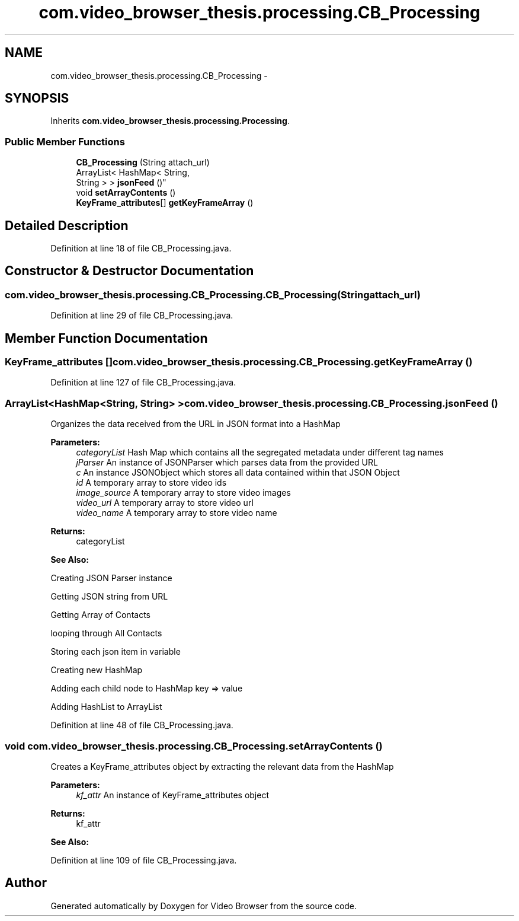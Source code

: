 .TH "com.video_browser_thesis.processing.CB_Processing" 3 "Thu Nov 22 2012" "Version 6.0" "Video Browser" \" -*- nroff -*-
.ad l
.nh
.SH NAME
com.video_browser_thesis.processing.CB_Processing \- 
.SH SYNOPSIS
.br
.PP
.PP
Inherits \fBcom\&.video_browser_thesis\&.processing\&.Processing\fP\&.
.SS "Public Member Functions"

.in +1c
.ti -1c
.RI "\fBCB_Processing\fP (String attach_url)"
.br
.ti -1c
.RI "ArrayList< HashMap< String, 
.br
String > > \fBjsonFeed\fP ()"
.br
.ti -1c
.RI "void \fBsetArrayContents\fP ()"
.br
.ti -1c
.RI "\fBKeyFrame_attributes\fP[] \fBgetKeyFrameArray\fP ()"
.br
.in -1c
.SH "Detailed Description"
.PP 
Definition at line 18 of file CB_Processing\&.java\&.
.SH "Constructor & Destructor Documentation"
.PP 
.SS "com\&.video_browser_thesis\&.processing\&.CB_Processing\&.CB_Processing (Stringattach_url)"

.PP
Definition at line 29 of file CB_Processing\&.java\&.
.SH "Member Function Documentation"
.PP 
.SS "\fBKeyFrame_attributes\fP [] com\&.video_browser_thesis\&.processing\&.CB_Processing\&.getKeyFrameArray ()"

.PP
Definition at line 127 of file CB_Processing\&.java\&.
.SS "ArrayList<HashMap<String, String> > com\&.video_browser_thesis\&.processing\&.CB_Processing\&.jsonFeed ()"
Organizes the data received from the URL in JSON format into a HashMap
.PP
\fBParameters:\fP
.RS 4
\fIcategoryList\fP Hash Map which contains all the segregated metadata under different tag names 
.br
\fIjParser\fP An instance of JSONParser which parses data from the provided URL 
.br
\fIc\fP An instance JSONObject which stores all data contained within that JSON Object 
.br
\fIid\fP A temporary array to store video ids 
.br
\fIimage_source\fP A temporary array to store video images 
.br
\fIvideo_url\fP A temporary array to store video url 
.br
\fIvideo_name\fP A temporary array to store video name 
.RE
.PP
\fBReturns:\fP
.RS 4
categoryList 
.RE
.PP
\fBSee Also:\fP
.RS 4
.RE
.PP
Creating JSON Parser instance
.PP
Getting JSON string from URL
.PP
Getting Array of Contacts
.PP
looping through All Contacts
.PP
Storing each json item in variable
.PP
Creating new HashMap
.PP
Adding each child node to HashMap key => value
.PP
Adding HashList to ArrayList
.PP
Definition at line 48 of file CB_Processing\&.java\&.
.SS "void com\&.video_browser_thesis\&.processing\&.CB_Processing\&.setArrayContents ()"
Creates a KeyFrame_attributes object by extracting the relevant data from the HashMap
.PP
\fBParameters:\fP
.RS 4
\fIkf_attr\fP An instance of KeyFrame_attributes object 
.RE
.PP
\fBReturns:\fP
.RS 4
kf_attr 
.RE
.PP
\fBSee Also:\fP
.RS 4
.RE
.PP

.PP
Definition at line 109 of file CB_Processing\&.java\&.

.SH "Author"
.PP 
Generated automatically by Doxygen for Video Browser from the source code\&.
